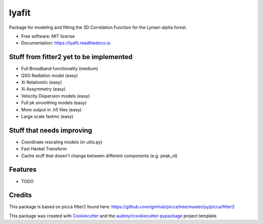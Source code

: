 ======
lyafit
======


.. image:: https://img.shields.io/pypi/v/lyafit.svg
        :target: https://pypi.python.org/pypi/lyafit

.. image:: https://img.shields.io/travis/andreicuceu/lyafit.svg
        :target: https://travis-ci.com/andreicuceu/lyafit

.. image:: https://readthedocs.org/projects/lyafit/badge/?version=latest
        :target: https://lyafit.readthedocs.io/en/latest/?badge=latest
        :alt: Documentation Status




Package for modeling and fitting the 3D Correlation Function for the Lyman-alpha forest.


* Free software: MIT license
* Documentation: https://lyafit.readthedocs.io.

Stuff from fitter2 yet to be implemented
--------

* Full Broadband functionality (medium)
* QSO Radiation model (easy)
* Xi Relativistic (easy)
* Xi Assymmetry (easy)
* Velocity Dispersion models (easy)
* Full pk smoothing models (easy)
* More output in .h5 files (easy)
* Large scale fastmc (easy)

Stuff that needs improving
--------

* Coordinate rescaling models (in utils.py)
* Fast Hankel Transform
* Cache stuff that doesn't change between different components (e.g. peak_nl)

Features
--------

* TODO

Credits
-------

This package is based on picca fitter2 found here: https://github.com/igmhub/picca/tree/master/py/picca/fitter2

This package was created with Cookiecutter_ and the `audreyr/cookiecutter-pypackage`_ project template.

.. _Cookiecutter: https://github.com/audreyr/cookiecutter
.. _`audreyr/cookiecutter-pypackage`: https://github.com/audreyr/cookiecutter-pypackage
